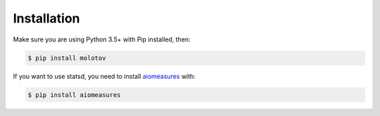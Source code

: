 Installation
============

Make sure you are using Python 3.5+ with Pip installed, then:

.. code-block:: bash

   $ pip install molotov


If you want to use statsd, you need to install `aiomeasures <https://pypi.python.org/pypi/aiomeasures>`_
with:

.. code-block:: bash

   $ pip install aiomeasures

